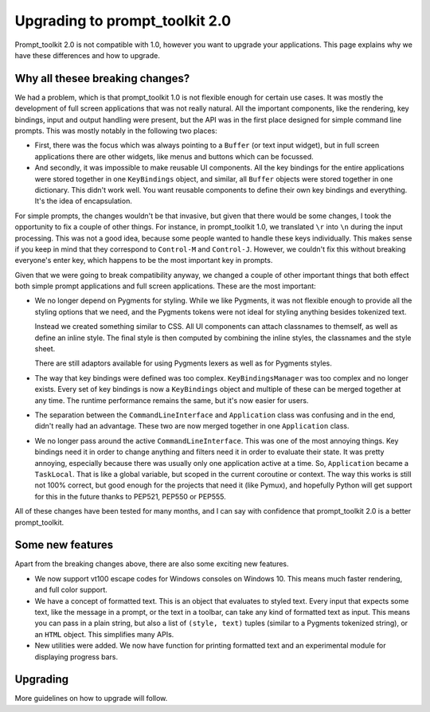 Upgrading to prompt_toolkit 2.0
===============================

Prompt_toolkit 2.0 is not compatible with 1.0, however you want to upgrade your
applications. This page explains why we have these differences and how to
upgrade.


Why all thesee breaking changes?
--------------------------------

We had a problem, which is that prompt_toolkit 1.0 is not flexible enough for
certain use cases. It was mostly the development of full screen applications
that was not really natural. All the important components, like the rendering,
key bindings, input and output handling were present, but the API was in the
first place designed for simple command line prompts. This was mostly notably
in the following two places:

- First, there was the focus which was always pointing to a ``Buffer`` (or text
  input widget), but in full screen applications there are other widgets, like
  menus and buttons  which can be focussed.
- And secondly, it was impossible to make reusable UI components. All the key
  bindings for the entire applications were stored together in one
  ``KeyBindings`` object, and similar, all ``Buffer`` objects were stored
  together in one dictionary. This didn't work well. You want reusable
  components to define their own key bindings and everything. It's the idea of
  encapsulation.

For simple prompts, the changes wouldn't be that invasive, but given that there
would be some changes, I took the opportunity to fix a couple of other things.
For instance, in prompt_toolkit 1.0, we translated ``\r`` into ``\n`` during
the input processing. This was not a good idea, because some people wanted to
handle these keys individually. This makes sense if you keep in mind that they
correspond to ``Control-M`` and ``Control-J``. However, we couldn't fix this
without breaking everyone's enter key, which happens to be the most important
key in prompts.

Given that we were going to break compatibility anyway, we changed a couple of
other important things that both effect both simple prompt applications and
full screen applications. These are the most important:

- We no longer depend on Pygments for styling. While we like Pygments, it was
  not flexible enough to provide all the styling options that we need, and the
  Pygments tokens were not ideal for styling anything besides tokenized text.

  Instead we created something similar to CSS. All UI components can attach
  classnames to themself, as well as define an inline style. The final style is
  then computed by combining the inline styles, the classnames and the style
  sheet.

  There are still adaptors available for using Pygments lexers as well as for
  Pygments styles.

- The way that key bindings were defined was too complex.
  ``KeyBindingsManager`` was too complex and no longer exists. Every set of key
  bindings is now a ``KeyBindings`` object and multiple of these can be merged
  together at any time. The runtime performance remains the same, but it's now
  easier for users.

- The separation between the ``CommandLineInterface`` and ``Application`` class
  was confusing and in the end, didn't really had an advantage. These two are
  now merged together in one ``Application`` class.

- We no longer pass around the active ``CommandLineInterface``. This was one of
  the most annoying things. Key bindings need it in order to change anything
  and filters need it in order to evaluate their state. It was pretty annoying,
  especially because there was usually only one application active at a time.
  So, ``Application`` became a ``TaskLocal``. That is like a global variable,
  but scoped in the current coroutine or context. The way this works is still
  not 100% correct, but good enough for the projects that need it (like Pymux),
  and hopefully Python will get support for this in the future thanks to
  PEP521, PEP550 or PEP555.

All of these changes have been tested for many months, and I can say with
confidence that prompt_toolkit 2.0 is a better prompt_toolkit.


Some new features
-----------------

Apart from the breaking changes above, there are also some exciting new
features.

- We now support vt100 escape codes for Windows consoles on Windows 10. This
  means much faster rendering, and full color support.

- We have a concept of formatted text. This is an object that evaluates to
  styled text. Every input that expects some text, like the message in a
  prompt, or the text in a toolbar, can take any kind of formatted text as input.
  This means you can pass in a plain string, but also a list of ``(style,
  text)`` tuples (similar to a Pygments tokenized string), or an ``HTML``
  object. This simplifies many APIs.

- New utilities were added. We now have function for printing formatted text
  and an experimental module for displaying progress bars.


Upgrading
---------

More guidelines on how to upgrade will follow.
